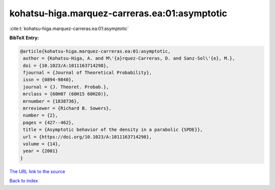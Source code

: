 kohatsu-higa.marquez-carreras.ea:01:asymptotic
==============================================

:cite:t:`kohatsu-higa.marquez-carreras.ea:01:asymptotic`

**BibTeX Entry:**

.. code-block:: bibtex

   @article{kohatsu-higa.marquez-carreras.ea:01:asymptotic,
    author = {Kohatsu-Higa, A. and M\'{a}rquez-Carreras, D. and Sanz-Sol\'{e}, M.},
    doi = {10.1023/A:1011163714298},
    fjournal = {Journal of Theoretical Probability},
    issn = {0894-9840},
    journal = {J. Theoret. Probab.},
    mrclass = {60H07 (60H15 60H20)},
    mrnumber = {1838736},
    mrreviewer = {Richard B. Sowers},
    number = {2},
    pages = {427--462},
    title = {Asymptotic behavior of the density in a parabolic {SPDE}},
    url = {https://doi.org/10.1023/A:1011163714298},
    volume = {14},
    year = {2001}
   }
`The URL link to the source <ttps://doi.org/10.1023/A:1011163714298}>`_


`Back to index <../By-Cite-Keys.html>`_
